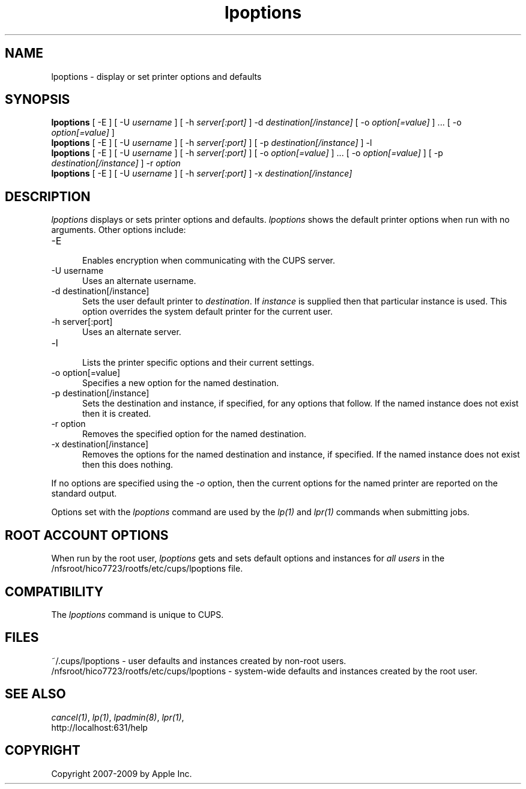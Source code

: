.\"
.\" "$Id: lpoptions.man.in 8421 2009-03-09 21:59:55Z mike $"
.\"
.\"   lpoptions man page for the Common UNIX Printing System (CUPS).
.\"
.\"   Copyright 2007-2009 by Apple Inc.
.\"   Copyright 1997-2006 by Easy Software Products.
.\"
.\"   These coded instructions, statements, and computer programs are the
.\"   property of Apple Inc. and are protected by Federal copyright
.\"   law.  Distribution and use rights are outlined in the file "LICENSE.txt"
.\"   which should have been included with this file.  If this file is
.\"   file is missing or damaged, see the license at "http://www.cups.org/".
.\"
.TH lpoptions 1 "CUPS" "29 August 2008" "Apple Inc."
.SH NAME
lpoptions \- display or set printer options and defaults
.SH SYNOPSIS
.B lpoptions
[ -E ] [ -U
.I username
] [ -h
.I server[:port]
] -d
.I destination[/instance]
[ -o
.I option[=value]
] ... [ -o
.I option[=value]
]
.br
.B lpoptions
[ -E ] [ -U
.I username
] [ -h
.I server[:port]
] [ -p
.I destination[/instance]
] -l
.br
.B lpoptions
[ -E ] [ -U
.I username
] [ -h
.I server[:port]
] [ -o
.I option[=value]
] ... [ -o
.I option[=value]
] [ -p
.I destination[/instance]
] -r
.I option
.br
.B lpoptions
[ -E ] [ -U
.I username
] [ -h
.I server[:port]
] -x
.I destination[/instance]
.SH DESCRIPTION
\fIlpoptions\fR displays or sets printer options and defaults.
\fIlpoptions\fR shows the default printer options when run with no
arguments. Other options include:
.TP 5
-E
.br
Enables encryption when communicating with the CUPS server.
.TP 5
-U username
.br
Uses an alternate username.
.TP 5
-d destination[/instance]
.br
Sets the user default printer to \fIdestination\fR. If \fIinstance\fR
is supplied then that particular instance is used. This option
overrides the system default printer for the current user.
.TP 5
-h server[:port]
.br
Uses an alternate server.
.TP 5
-l
.br
Lists the printer specific options and their current settings.
.TP 5
-o option[=value]
.br
Specifies a new option for the named destination.
.TP 5
-p destination[/instance]
.br
Sets the destination and instance, if specified, for any options
that follow. If the named instance does not exist then it is
created.
.TP 5
-r option
.br
Removes the specified option for the named destination.
.TP 5
-x destination[/instance]
.br
Removes the options for the named destination and instance, if
specified. If the named instance does not exist then this does
nothing.
.LP
If no options are specified using the \fI-o\fR option, then the
current options for the named printer are reported on the
standard output.
.LP
Options set with the \fIlpoptions\fR command are used by the
\fIlp(1)\fR and \fIlpr(1)\fR commands when submitting jobs.
.SH ROOT ACCOUNT OPTIONS
When run by the root user, \fIlpoptions\fR gets and sets default
options and instances for \fIall users\fR in the
/nfsroot/hico7723/rootfs/etc/cups/lpoptions file.
.SH COMPATIBILITY
The \fIlpoptions\fR command is unique to CUPS.
.SH FILES
~/.cups/lpoptions - user defaults and instances created by non-root
users.
.br
/nfsroot/hico7723/rootfs/etc/cups/lpoptions - system-wide defaults and instances
created by the root user.
.SH SEE ALSO
\fIcancel(1)\fR, \fIlp(1)\fR, \fIlpadmin(8)\fR, \fIlpr(1)\fR,
.br
http://localhost:631/help
.SH COPYRIGHT
Copyright 2007-2009 by Apple Inc.
.\"
.\" End of "$Id: lpoptions.man.in 8421 2009-03-09 21:59:55Z mike $".
.\"
